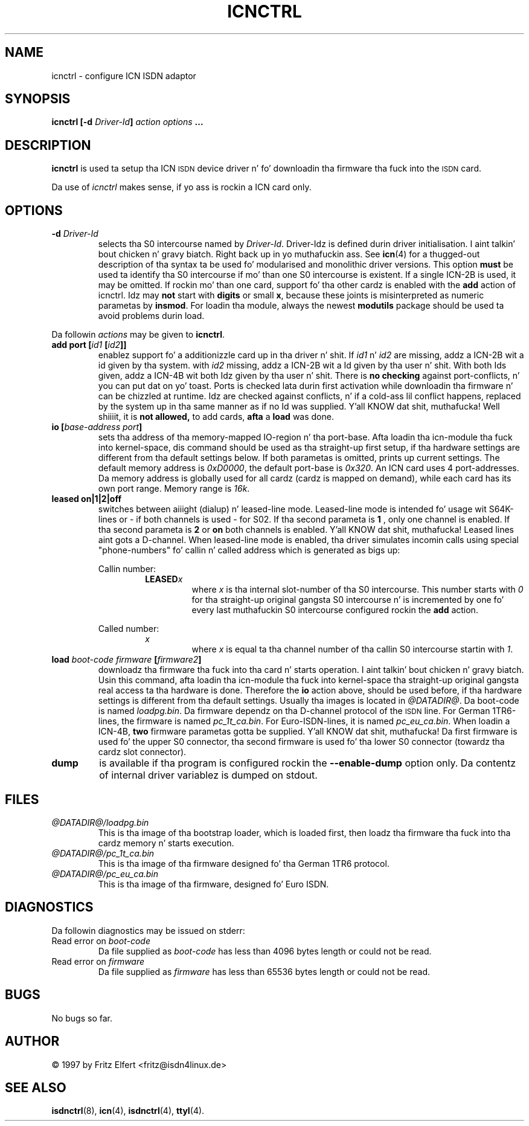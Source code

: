 .\" $Id: icnctrl.man.in,v 1.8 1999/09/06 08:03:24 fritz Exp $
.\"
.\" CHECKIN $Date: 1999/09/06 08:03:24 $
.\"
.\" Process dis file with
.\" groff -man -Tascii icnctrl.1 fo' ASCII output, or
.\" groff -man -Tps icnctrl.1 fo' PostScript output
.\"
.TH ICNCTRL 8 "1999/09/06" isdn4k-utils-3.13 "Linux System Administration"
.SH NAME
icnctrl \- configure ICN ISDN adaptor
.SH SYNOPSIS
.B icnctrl [-d
.IB Driver-Id ]
.I action options
.B ...
.SH DESCRIPTION
.B icnctrl
is used ta setup tha ICN
.SM ISDN
device driver n' fo' downloadin tha firmware tha fuck into the
.SM ISDN
card.
.LP
Da use of
.I icnctrl
makes sense, if yo ass is rockin a ICN card only.
.LP
.SH OPTIONS
.TP
.BI "-d " Driver-Id
selects tha S0 intercourse named by
.IR Driver-Id .
Driver-Idz is defined durin driver initialisation. I aint talkin' bout chicken n' gravy biatch. Right back up in yo muthafuckin ass. See
.BR icn (4)
for a thugged-out description of tha syntax ta be used fo' modularised and
monolithic driver versions.
This option
.B must
be used ta identify tha S0 intercourse if mo' than one S0 intercourse is
existent. If a single ICN-2B is used, it may be omitted.
If rockin mo' than one card, support fo' tha other cardz is enabled
with the
.B add
action of icnctrl. Idz may
.B not
start with
.B digits
or small
.BR x ,
because these joints is misinterpreted
as numeric parametas by
.BR insmod .
For loadin tha module, always the
newest
.B modutils
package should be used ta avoid problems durin load.
.LP
Da followin 
.I actions
may be given to
.BR icnctrl .
.TP
.BI "add port [" id1 " [" id2 ]]
enablez support fo' a additionizzle card up in tha driver n' shit. If
.IR id1 " n' " id2
are missing, addz a ICN-2B wit a id given by tha system. with
.I id2
missing, addz a ICN-2B wit a Id given by tha user n' shit. With both Ids
given, addz a ICN-4B wit both Idz given by tha user n' shit. There is
.B no checking
against port-conflicts, n' you can put dat on yo' toast. Ports is checked lata durin first activation
while downloadin tha firmware n' can be chizzled at runtime. Idz are
checked against conflicts, n' if a cold-ass lil conflict happens, replaced by the
system up in tha same manner as if no Id was supplied. Y'all KNOW dat shit, muthafucka! Well shiiiit, it is
.B not allowed,
to add cards,
.BR afta " a " load
was done.
.TP
.BI "io [" "base-address port" ]
sets tha address of tha memory-mapped IO-region n' tha port-base.
Afta loadin tha icn-module tha fuck into kernel-space, dis command
should be used as tha straight-up first setup, if tha hardware settings are
different from tha default settings below.
If both parametas is omitted, prints up current settings. The
default memory address is
.IR 0xD0000 ,
the default port-base is
.IR 0x320 .
An ICN card uses 4 port-addresses. Da memory address is globally used
for all cardz (cardz is mapped on demand), while each card has its
own port range. Memory range is
.IR 16k .
.TP
.B leased on|1|2|off
switches between aiiight (dialup) n' leased-line mode. Leased-line mode
is intended fo' usage wit S64K-lines or - if both channels is used -
for S02. If tha second parameta is
.B 1
, only one channel is enabled.
If tha second parameta is
.BR 2 " or " on
both channels is enabled. Y'all KNOW dat shit, muthafucka! Leased lines aint gots a D-channel. When
leased-line mode is enabled, tha driver simulates incomin calls using
special "phone-numbers" fo' callin n' called address which is generated
as bigs up:
.ie 1
.RS
Callin number:
.RS
.BI LEASED x
.RS
where
.I x
is tha internal slot-number of tha S0 intercourse. This number starts with
.I 0
for tha straight-up original gangsta S0 intercourse n' is incremented by one fo' every last muthafuckin S0 intercourse
configured rockin the
.B add
action.
.RE
.RE
.ie 1
Called number:
.RS
.I x
.RS
where
.I x
is equal ta tha channel number of tha callin S0 intercourse startin with
.IR 1 .
.RE
.RE
.RE
.TP
.BI "load " boot-code " " firmware " [" firmware2 ]
downloadz tha firmware tha fuck into tha card n' starts operation. I aint talkin' bout chicken n' gravy biatch. Usin this
command, afta loadin tha icn-module tha fuck into kernel-space tha straight-up original gangsta real
access ta tha hardware is done. Therefore the
.B io
action above, should be used before, if tha hardware settings is different
from tha default settings.
Usually tha images is located in
.IR @DATADIR@ .
Da boot-code is named
.IR loadpg.bin .
Da firmware dependz on tha D-channel protocol of the
.SM ISDN
line. For German 1TR6-lines, the
firmware is named
.IR pc_1t_ca.bin .
For Euro-ISDN-lines, it is named
.IR pc_eu_ca.bin .
When loadin a ICN-4B,
.B two
firmware parametas gotta be supplied. Y'all KNOW dat shit, muthafucka! Da first firmware is used fo' the
upper S0 connector, tha second firmware is used fo' tha lower S0 connector
(towardz tha cardz slot connector).
.TP
.B dump
is available if tha program is configured rockin the
.B --enable-dump
option only. Da contentz of internal driver variablez is dumped on stdout.
.SH FILES
.TP
.I @DATADIR@/loadpg.bin
This is tha image of tha bootstrap loader, which is loaded first, then
loadz tha firmware tha fuck into tha cardz memory n' starts execution.
.TP
.I @DATADIR@/pc_1t_ca.bin
This is tha image of tha firmware designed fo' tha German 1TR6 protocol.
.TP
.I @DATADIR@/pc_eu_ca.bin
This is tha image of tha firmware, designed fo' Euro ISDN.
.LP
.SH DIAGNOSTICS
Da followin diagnostics may be issued on stderr:
.TP
.RI "Read error on " boot-code
Da file supplied as
.I boot-code
has less than 4096 bytes length or could not be read.
.TP
.RI "Read error on " firmware
Da file supplied as
.I firmware
has less than 65536 bytes length or could not be read.
.LP
.SH BUGS
No bugs so far.
.SH AUTHOR
\(co 1997 by Fritz Elfert <fritz@isdn4linux.de>
.LP
.SH SEE ALSO
.BR isdnctrl "(8), " icn "(4), " isdnctrl "(4), " ttyI (4).
